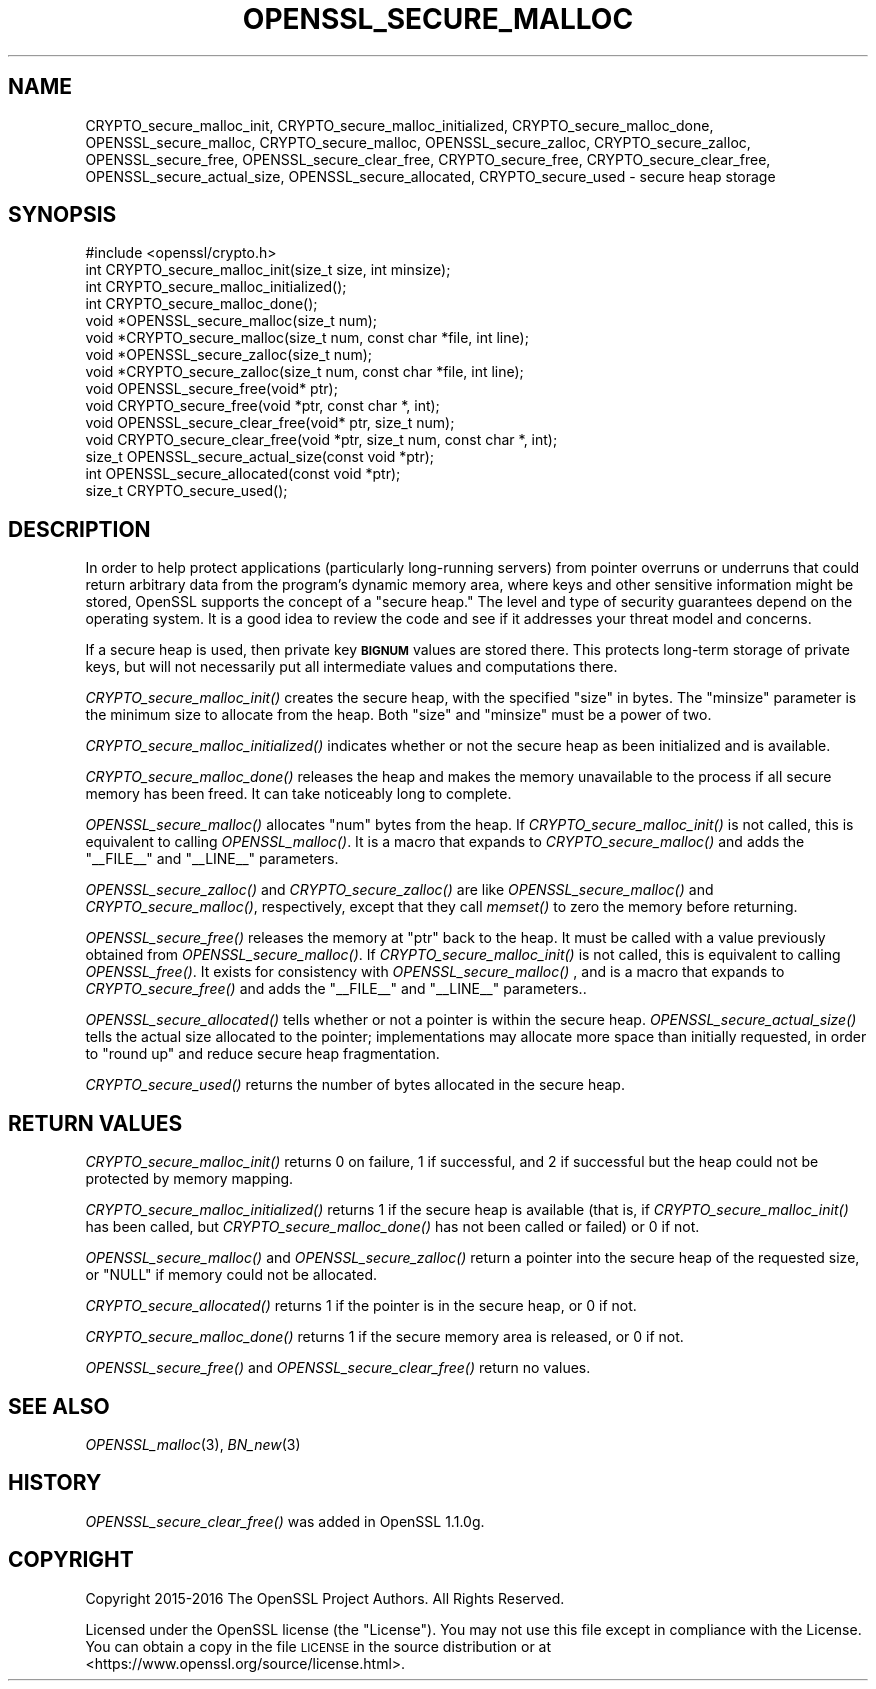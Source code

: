 .\" Automatically generated by Pod::Man 2.25 (Pod::Simple 3.16)
.\"
.\" Standard preamble:
.\" ========================================================================
.de Sp \" Vertical space (when we can't use .PP)
.if t .sp .5v
.if n .sp
..
.de Vb \" Begin verbatim text
.ft CW
.nf
.ne \\$1
..
.de Ve \" End verbatim text
.ft R
.fi
..
.\" Set up some character translations and predefined strings.  \*(-- will
.\" give an unbreakable dash, \*(PI will give pi, \*(L" will give a left
.\" double quote, and \*(R" will give a right double quote.  \*(C+ will
.\" give a nicer C++.  Capital omega is used to do unbreakable dashes and
.\" therefore won't be available.  \*(C` and \*(C' expand to `' in nroff,
.\" nothing in troff, for use with C<>.
.tr \(*W-
.ds C+ C\v'-.1v'\h'-1p'\s-2+\h'-1p'+\s0\v'.1v'\h'-1p'
.ie n \{\
.    ds -- \(*W-
.    ds PI pi
.    if (\n(.H=4u)&(1m=24u) .ds -- \(*W\h'-12u'\(*W\h'-12u'-\" diablo 10 pitch
.    if (\n(.H=4u)&(1m=20u) .ds -- \(*W\h'-12u'\(*W\h'-8u'-\"  diablo 12 pitch
.    ds L" ""
.    ds R" ""
.    ds C` ""
.    ds C' ""
'br\}
.el\{\
.    ds -- \|\(em\|
.    ds PI \(*p
.    ds L" ``
.    ds R" ''
'br\}
.\"
.\" Escape single quotes in literal strings from groff's Unicode transform.
.ie \n(.g .ds Aq \(aq
.el       .ds Aq '
.\"
.\" If the F register is turned on, we'll generate index entries on stderr for
.\" titles (.TH), headers (.SH), subsections (.SS), items (.Ip), and index
.\" entries marked with X<> in POD.  Of course, you'll have to process the
.\" output yourself in some meaningful fashion.
.ie \nF \{\
.    de IX
.    tm Index:\\$1\t\\n%\t"\\$2"
..
.    nr % 0
.    rr F
.\}
.el \{\
.    de IX
..
.\}
.\"
.\" Accent mark definitions (@(#)ms.acc 1.5 88/02/08 SMI; from UCB 4.2).
.\" Fear.  Run.  Save yourself.  No user-serviceable parts.
.    \" fudge factors for nroff and troff
.if n \{\
.    ds #H 0
.    ds #V .8m
.    ds #F .3m
.    ds #[ \f1
.    ds #] \fP
.\}
.if t \{\
.    ds #H ((1u-(\\\\n(.fu%2u))*.13m)
.    ds #V .6m
.    ds #F 0
.    ds #[ \&
.    ds #] \&
.\}
.    \" simple accents for nroff and troff
.if n \{\
.    ds ' \&
.    ds ` \&
.    ds ^ \&
.    ds , \&
.    ds ~ ~
.    ds /
.\}
.if t \{\
.    ds ' \\k:\h'-(\\n(.wu*8/10-\*(#H)'\'\h"|\\n:u"
.    ds ` \\k:\h'-(\\n(.wu*8/10-\*(#H)'\`\h'|\\n:u'
.    ds ^ \\k:\h'-(\\n(.wu*10/11-\*(#H)'^\h'|\\n:u'
.    ds , \\k:\h'-(\\n(.wu*8/10)',\h'|\\n:u'
.    ds ~ \\k:\h'-(\\n(.wu-\*(#H-.1m)'~\h'|\\n:u'
.    ds / \\k:\h'-(\\n(.wu*8/10-\*(#H)'\z\(sl\h'|\\n:u'
.\}
.    \" troff and (daisy-wheel) nroff accents
.ds : \\k:\h'-(\\n(.wu*8/10-\*(#H+.1m+\*(#F)'\v'-\*(#V'\z.\h'.2m+\*(#F'.\h'|\\n:u'\v'\*(#V'
.ds 8 \h'\*(#H'\(*b\h'-\*(#H'
.ds o \\k:\h'-(\\n(.wu+\w'\(de'u-\*(#H)/2u'\v'-.3n'\*(#[\z\(de\v'.3n'\h'|\\n:u'\*(#]
.ds d- \h'\*(#H'\(pd\h'-\w'~'u'\v'-.25m'\f2\(hy\fP\v'.25m'\h'-\*(#H'
.ds D- D\\k:\h'-\w'D'u'\v'-.11m'\z\(hy\v'.11m'\h'|\\n:u'
.ds th \*(#[\v'.3m'\s+1I\s-1\v'-.3m'\h'-(\w'I'u*2/3)'\s-1o\s+1\*(#]
.ds Th \*(#[\s+2I\s-2\h'-\w'I'u*3/5'\v'-.3m'o\v'.3m'\*(#]
.ds ae a\h'-(\w'a'u*4/10)'e
.ds Ae A\h'-(\w'A'u*4/10)'E
.    \" corrections for vroff
.if v .ds ~ \\k:\h'-(\\n(.wu*9/10-\*(#H)'\s-2\u~\d\s+2\h'|\\n:u'
.if v .ds ^ \\k:\h'-(\\n(.wu*10/11-\*(#H)'\v'-.4m'^\v'.4m'\h'|\\n:u'
.    \" for low resolution devices (crt and lpr)
.if \n(.H>23 .if \n(.V>19 \
\{\
.    ds : e
.    ds 8 ss
.    ds o a
.    ds d- d\h'-1'\(ga
.    ds D- D\h'-1'\(hy
.    ds th \o'bp'
.    ds Th \o'LP'
.    ds ae ae
.    ds Ae AE
.\}
.rm #[ #] #H #V #F C
.\" ========================================================================
.\"
.IX Title "OPENSSL_SECURE_MALLOC 3"
.TH OPENSSL_SECURE_MALLOC 3 "2017-11-02" "1.1.0g" "OpenSSL"
.\" For nroff, turn off justification.  Always turn off hyphenation; it makes
.\" way too many mistakes in technical documents.
.if n .ad l
.nh
.SH "NAME"
CRYPTO_secure_malloc_init, CRYPTO_secure_malloc_initialized,
CRYPTO_secure_malloc_done, OPENSSL_secure_malloc, CRYPTO_secure_malloc,
OPENSSL_secure_zalloc, CRYPTO_secure_zalloc, OPENSSL_secure_free,
OPENSSL_secure_clear_free, CRYPTO_secure_free, CRYPTO_secure_clear_free,
OPENSSL_secure_actual_size, OPENSSL_secure_allocated, CRYPTO_secure_used
\&\- secure heap storage
.SH "SYNOPSIS"
.IX Header "SYNOPSIS"
.Vb 1
\& #include <openssl/crypto.h>
\&
\& int CRYPTO_secure_malloc_init(size_t size, int minsize);
\&
\& int CRYPTO_secure_malloc_initialized();
\&
\& int CRYPTO_secure_malloc_done();
\&
\& void *OPENSSL_secure_malloc(size_t num);
\& void *CRYPTO_secure_malloc(size_t num, const char *file, int line);
\&
\& void *OPENSSL_secure_zalloc(size_t num);
\& void *CRYPTO_secure_zalloc(size_t num, const char *file, int line);
\&
\& void OPENSSL_secure_free(void* ptr);
\& void CRYPTO_secure_free(void *ptr, const char *, int);
\&
\& void OPENSSL_secure_clear_free(void* ptr, size_t num);
\& void CRYPTO_secure_clear_free(void *ptr, size_t num, const char *, int);
\&
\& size_t OPENSSL_secure_actual_size(const void *ptr);
\& int OPENSSL_secure_allocated(const void *ptr);
\&
\& size_t CRYPTO_secure_used();
.Ve
.SH "DESCRIPTION"
.IX Header "DESCRIPTION"
In order to help protect applications (particularly long-running servers)
from pointer overruns or underruns that could return arbitrary data from
the program's dynamic memory area, where keys and other sensitive
information might be stored, OpenSSL supports the concept of a \*(L"secure heap.\*(R"
The level and type of security guarantees depend on the operating system.
It is a good idea to review the code and see if it addresses your
threat model and concerns.
.PP
If a secure heap is used, then private key \fB\s-1BIGNUM\s0\fR values are stored there.
This protects long-term storage of private keys, but will not necessarily
put all intermediate values and computations there.
.PP
\&\fICRYPTO_secure_malloc_init()\fR creates the secure heap, with the specified
\&\f(CW\*(C`size\*(C'\fR in bytes. The \f(CW\*(C`minsize\*(C'\fR parameter is the minimum size to
allocate from the heap. Both \f(CW\*(C`size\*(C'\fR and \f(CW\*(C`minsize\*(C'\fR must be a power
of two.
.PP
\&\fICRYPTO_secure_malloc_initialized()\fR indicates whether or not the secure
heap as been initialized and is available.
.PP
\&\fICRYPTO_secure_malloc_done()\fR releases the heap and makes the memory unavailable
to the process if all secure memory has been freed.
It can take noticeably long to complete.
.PP
\&\fIOPENSSL_secure_malloc()\fR allocates \f(CW\*(C`num\*(C'\fR bytes from the heap.
If \fICRYPTO_secure_malloc_init()\fR is not called, this is equivalent to
calling \fIOPENSSL_malloc()\fR.
It is a macro that expands to
\&\fICRYPTO_secure_malloc()\fR and adds the \f(CW\*(C`_\|_FILE_\|_\*(C'\fR and \f(CW\*(C`_\|_LINE_\|_\*(C'\fR parameters.
.PP
\&\fIOPENSSL_secure_zalloc()\fR and \fICRYPTO_secure_zalloc()\fR are like
\&\fIOPENSSL_secure_malloc()\fR and \fICRYPTO_secure_malloc()\fR, respectively,
except that they call \fImemset()\fR to zero the memory before returning.
.PP
\&\fIOPENSSL_secure_free()\fR releases the memory at \f(CW\*(C`ptr\*(C'\fR back to the heap.
It must be called with a value previously obtained from
\&\fIOPENSSL_secure_malloc()\fR.
If \fICRYPTO_secure_malloc_init()\fR is not called, this is equivalent to
calling \fIOPENSSL_free()\fR.
It exists for consistency with \fIOPENSSL_secure_malloc()\fR , and
is a macro that expands to \fICRYPTO_secure_free()\fR and adds the \f(CW\*(C`_\|_FILE_\|_\*(C'\fR
and \f(CW\*(C`_\|_LINE_\|_\*(C'\fR parameters..
.PP
\&\fIOPENSSL_secure_allocated()\fR tells whether or not a pointer is within
the secure heap.
\&\fIOPENSSL_secure_actual_size()\fR tells the actual size allocated to the
pointer; implementations may allocate more space than initially
requested, in order to \*(L"round up\*(R" and reduce secure heap fragmentation.
.PP
\&\fICRYPTO_secure_used()\fR returns the number of bytes allocated in the
secure heap.
.SH "RETURN VALUES"
.IX Header "RETURN VALUES"
\&\fICRYPTO_secure_malloc_init()\fR returns 0 on failure, 1 if successful,
and 2 if successful but the heap could not be protected by memory
mapping.
.PP
\&\fICRYPTO_secure_malloc_initialized()\fR returns 1 if the secure heap is
available (that is, if \fICRYPTO_secure_malloc_init()\fR has been called,
but \fICRYPTO_secure_malloc_done()\fR has not been called or failed) or 0 if not.
.PP
\&\fIOPENSSL_secure_malloc()\fR and \fIOPENSSL_secure_zalloc()\fR return a pointer into
the secure heap of the requested size, or \f(CW\*(C`NULL\*(C'\fR if memory could not be
allocated.
.PP
\&\fICRYPTO_secure_allocated()\fR returns 1 if the pointer is in the secure heap, or 0 if not.
.PP
\&\fICRYPTO_secure_malloc_done()\fR returns 1 if the secure memory area is released, or 0 if not.
.PP
\&\fIOPENSSL_secure_free()\fR and \fIOPENSSL_secure_clear_free()\fR return no values.
.SH "SEE ALSO"
.IX Header "SEE ALSO"
\&\fIOPENSSL_malloc\fR\|(3),
\&\fIBN_new\fR\|(3)
.SH "HISTORY"
.IX Header "HISTORY"
\&\fIOPENSSL_secure_clear_free()\fR was added in OpenSSL 1.1.0g.
.SH "COPYRIGHT"
.IX Header "COPYRIGHT"
Copyright 2015\-2016 The OpenSSL Project Authors. All Rights Reserved.
.PP
Licensed under the OpenSSL license (the \*(L"License\*(R").  You may not use
this file except in compliance with the License.  You can obtain a copy
in the file \s-1LICENSE\s0 in the source distribution or at
<https://www.openssl.org/source/license.html>.
